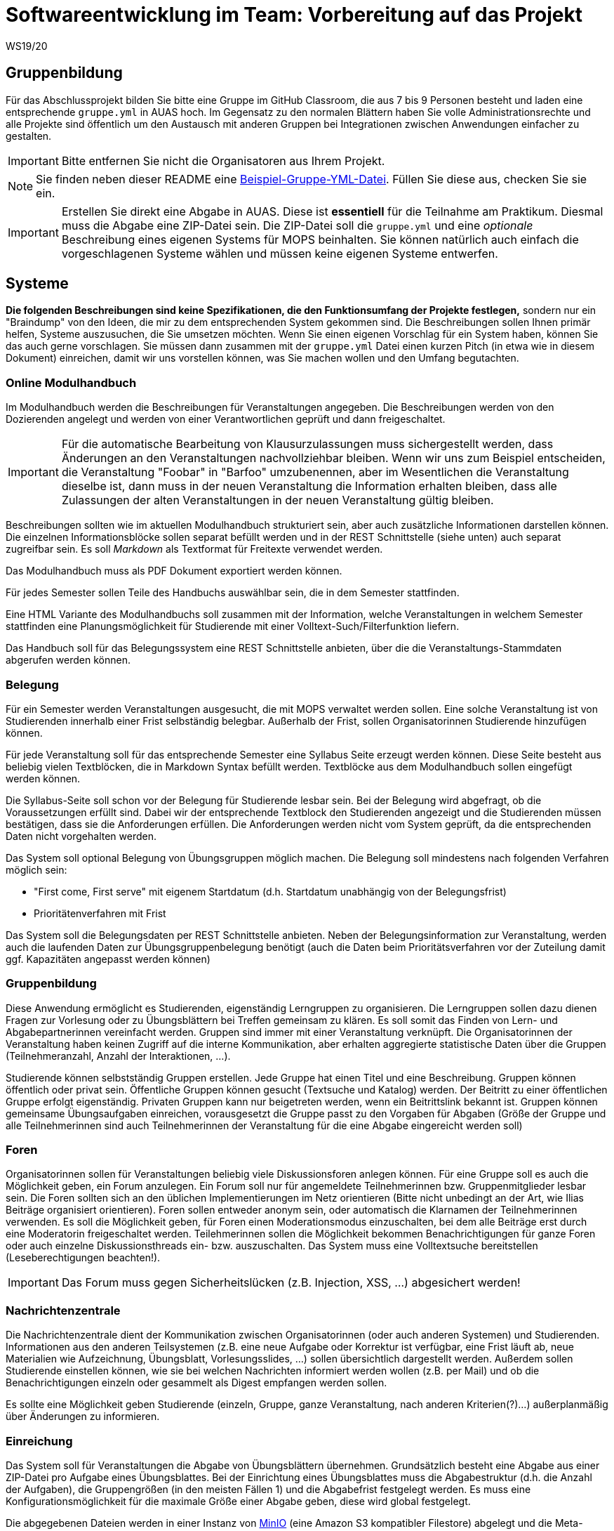 = Softwareentwicklung im Team: Vorbereitung auf das Projekt
WS19/20
:icons: font
:icon-set: octicon
:source-highlighter: rouge
ifdef::env-github[]
:tip-caption: :bulb:
:note-caption: :information_source:
:important-caption: :heavy_exclamation_mark:
:caution-caption: :fire:
:warning-caption: :warning:
endif::[]

== Gruppenbildung

Für das Abschlussprojekt bilden Sie bitte eine Gruppe im GitHub Classroom, die
aus 7 bis 9 Personen besteht und laden eine entsprechende `gruppe.yml` in AUAS
hoch. Im Gegensatz zu den normalen Blättern haben Sie volle
Administrationsrechte und alle Projekte sind öffentlich um den Austausch mit
anderen Gruppen bei Integrationen zwischen Anwendungen einfacher zu gestalten.

IMPORTANT: Bitte entfernen Sie nicht die Organisatoren aus Ihrem Projekt.

NOTE: Sie finden neben dieser README eine
link:gruppe.yml[Beispiel-Gruppe-YML-Datei]. Füllen Sie diese aus, checken Sie
sie ein.

IMPORTANT: Erstellen Sie direkt eine Abgabe in AUAS. Diese ist *essentiell* für
die Teilnahme am Praktikum. Diesmal muss die Abgabe eine ZIP-Datei sein. Die
ZIP-Datei soll die `gruppe.yml` und eine _optionale_ Beschreibung eines eigenen
Systems für MOPS beinhalten. Sie können natürlich auch einfach die
vorgeschlagenen Systeme wählen und müssen keine eigenen Systeme entwerfen.

== Systeme

*Die folgenden Beschreibungen sind keine Spezifikationen, die den Funktionsumfang der Projekte festlegen,* sondern nur ein "Braindump" von den Ideen, die mir zu dem entsprechenden System gekommen sind. Die Beschreibungen sollen Ihnen primär helfen, Systeme auszusuchen, die Sie umsetzen möchten. Wenn Sie einen eigenen Vorschlag für ein System haben, können Sie das auch gerne vorschlagen. Sie müssen dann zusammen mit der `gruppe.yml` Datei einen kurzen Pitch (in etwa wie in diesem Dokument) einreichen, damit wir uns vorstellen können, was Sie machen wollen und den Umfang begutachten.

=== Online Modulhandbuch
Im Modulhandbuch werden die Beschreibungen für Veranstaltungen angegeben. Die Beschreibungen werden von den Dozierenden angelegt und werden von einer Verantwortlichen geprüft und dann freigeschaltet.

IMPORTANT: Für die automatische Bearbeitung von Klausurzulassungen muss sichergestellt werden, dass Änderungen an den Veranstaltungen nachvollziehbar bleiben. Wenn wir uns zum Beispiel entscheiden, die Veranstaltung "Foobar" in "Barfoo" umzubenennen, aber im Wesentlichen die Veranstaltung dieselbe ist, dann muss in der neuen Veranstaltung die Information erhalten bleiben, dass alle Zulassungen der alten Veranstaltungen in der neuen Veranstaltung gültig bleiben.

Beschreibungen sollten wie im aktuellen Modulhandbuch strukturiert sein, aber auch zusätzliche Informationen darstellen können. Die einzelnen Informationsblöcke sollen separat befüllt werden und in der REST Schnittstelle (siehe unten) auch separat zugreifbar sein. Es soll _Markdown_ als Textformat für Freitexte verwendet werden.

Das Modulhandbuch muss als PDF Dokument exportiert werden können.

Für jedes Semester sollen Teile des Handbuchs auswählbar sein, die in dem Semester stattfinden.

Eine HTML Variante des Modulhandbuchs soll zusammen mit der Information, welche Veranstaltungen in welchem Semester stattfinden eine Planungsmöglichkeit für Studierende mit einer Volltext-Such/Filterfunktion liefern.

Das Handbuch soll für das Belegungssystem eine REST Schnittstelle anbieten, über die die Veranstaltungs-Stammdaten abgerufen werden können.

=== Belegung
Für ein Semester werden Veranstaltungen ausgesucht, die mit MOPS verwaltet werden sollen. Eine solche Veranstaltung ist von Studierenden innerhalb einer Frist selbständig belegbar. Außerhalb der Frist, sollen Organisatorinnen Studierende hinzufügen können.

Für jede Veranstaltung soll für das entsprechende Semester eine Syllabus Seite erzeugt werden können. Diese Seite besteht aus beliebig vielen Textblöcken, die in Markdown Syntax befüllt werden. Textblöcke aus dem Modulhandbuch sollen eingefügt werden können.

Die Syllabus-Seite soll schon vor der Belegung für Studierende lesbar sein. Bei der Belegung wird abgefragt, ob die Voraussetzungen erfüllt sind. Dabei wir der entsprechende Textblock den Studierenden angezeigt und die Studierenden müssen bestätigen, dass sie die Anforderungen erfüllen. Die Anforderungen werden nicht vom System geprüft, da die entsprechenden Daten nicht vorgehalten werden.

Das System soll optional Belegung von Übungsgruppen möglich machen. Die Belegung soll mindestens nach folgenden Verfahren möglich sein:

* "First come, First serve" mit eigenem Startdatum (d.h. Startdatum unabhängig von der Belegungsfrist)
* Prioritätenverfahren mit Frist

Das System soll die Belegungsdaten per REST Schnittstelle anbieten. Neben der Belegungsinformation zur Veranstaltung, werden auch die laufenden Daten zur Übungsgruppenbelegung benötigt (auch die Daten beim Prioritätsverfahren vor der Zuteilung damit ggf. Kapazitäten angepasst werden können)

=== Gruppenbildung
Diese Anwendung ermöglicht es Studierenden, eigenständig Lerngruppen zu organisieren. Die Lerngruppen sollen dazu dienen Fragen zur Vorlesung oder zu Übungsblättern bei Treffen gemeinsam zu klären. Es soll somit das Finden von Lern- und Abgabepartnerinnen vereinfacht werden. Gruppen sind immer mit einer Veranstaltung verknüpft. Die Organisatorinnen der Veranstaltung haben keinen Zugriff auf die interne Kommunikation, aber erhalten aggregierte statistische Daten über die Gruppen (Teilnehmeranzahl, Anzahl der Interaktionen, ...).

Studierende können selbstständig Gruppen erstellen. Jede Gruppe hat einen Titel und eine Beschreibung. Gruppen können öffentlich oder privat sein. Öffentliche Gruppen können gesucht (Textsuche und Katalog) werden. Der Beitritt zu einer öffentlichen Gruppe erfolgt eigenständig. Privaten Gruppen kann nur beigetreten werden, wenn ein Beitrittslink bekannt ist. Gruppen können gemeinsame Übungsaufgaben einreichen, vorausgesetzt die Gruppe passt zu den Vorgaben für Abgaben (Größe der Gruppe und alle Teilnehmerinnen sind auch Teilnehmerinnen der Veranstaltung für die eine Abgabe eingereicht werden soll)

=== Foren
Organisatorinnen sollen für Veranstaltungen beliebig viele Diskussionsforen anlegen können. Für eine Gruppe soll es auch die Möglichkeit geben, ein Forum anzulegen. Ein Forum soll nur für angemeldete Teilnehmerinnen bzw. Gruppenmitglieder lesbar sein. Die Foren sollten sich an den üblichen Implementierungen im Netz orientieren (Bitte nicht unbedingt an der Art, wie Ilias Beiträge organisiert orientieren). Foren sollen entweder anonym sein, oder automatisch die Klarnamen der Teilnehmerinnen verwenden. Es soll die Möglichkeit geben, für Foren einen Moderationsmodus einzuschalten, bei dem alle Beiträge erst durch eine Moderatorin freigeschaltet werden. Teilehmerinnen sollen die Möglichkeit bekommen Benachrichtigungen für ganze Foren oder auch einzelne Diskussionsthreads ein- bzw. auszuschalten.  Das System muss eine Volltextsuche bereitstellen (Leseberechtigungen beachten!).

IMPORTANT: Das Forum muss gegen Sicherheitslücken (z.B. Injection, XSS, ...) abgesichert werden!


=== Nachrichtenzentrale

Die Nachrichtenzentrale dient der Kommunikation zwischen Organisatorinnen (oder
auch anderen Systemen) und Studierenden. Informationen aus den anderen
Teilsystemen (z.B. eine neue Aufgabe oder Korrektur ist verfügbar, eine Frist
läuft ab, neue Materialien wie Aufzeichnung, Übungsblatt, Vorlesungsslides,
...) sollen übersichtlich dargestellt werden. Außerdem sollen Studierende
einstellen können, wie sie bei welchen Nachrichten informiert werden wollen
(z.B. per Mail) und ob die Benachrichtigungen einzeln oder gesammelt als Digest
empfangen werden sollen.

Es sollte eine Möglichkeit geben Studierende (einzeln, Gruppe, ganze
Veranstaltung, nach anderen Kriterien(?)...) außerplanmäßig über Änderungen zu
informieren.


=== Einreichung
Das System soll für Veranstaltungen die Abgabe von Übungsblättern übernehmen. Grundsätzlich besteht eine Abgabe aus einer ZIP-Datei pro Aufgabe eines Übungsblattes. Bei der Einrichtung eines Übungsblattes muss die Abgabestruktur (d.h. die Anzahl der Aufgaben), die Gruppengrößen (in den meisten Fällen 1) und die Abgabefrist festgelegt werden.
Es muss eine Konfigurationsmöglichkeit für die maximale Größe einer Abgabe geben, diese wird global festgelegt.

Die abgegebenen Dateien werden in einer Instanz von https://min.io/[MinIO] (eine Amazon S3 kompatibler Filestore) abgelegt und die Meta-Informationen (zugehörige Person/Gruppe, Einreichungsdatum, Versionen bestehend aus Originaldateiname und URL im Filestore) werden in einer Datenbank gespeichert.

Nach Ende der Abgabefrist können Studierende keine Abgaben mehr einreichen. Organisatoren können immer Einreichung anlegen.

Einzelne Einreichungen können nicht gelöscht werden, auch nicht von Organisatoren. Nach einer gewissen Frist muss es aber möglich sein die Einreichungen (z.B. die Informationen in der DB und die Dateien im Filestore) für einzelne Veranstaltungen vollständig vom Produktionsserver zu löschen. Es muss eine Backup Funktion geben, um die Daten vor der Löschung zu sichern (Es lohnt sich hier, über eine geeignete Struktur im Filestore nachzudenken).

Das System muss Schnittstellen bereitstellen, über die das Korrektursystem die notwendigen Informationen erhält um die Abgaben zu verteilen.

Die Benutzeroberfläche für Organisatoren soll die Historie für Einreichungen zugreifbar machen, d.h. nicht nur die letzte Version, sondern auch alle vorher eingereichten Versionen.

Die Einreichung der Abgaben ist eine der kritischsten Komponenten von MOPS. Insbesondere wollen wir Studierenden die Möglichkeit geben nachzuweisen, dass sie eine Einreichung getätigt haben. Das System soll dazu ein kryptographisches Verfahren verwenden. Pro Datei der Einreichung wird ein sicherer kryptographischer Hashcode berechnet. Die Hashcodes werden zusammen mit dem Einreichdatum vom Server kryptographisch signiert und die so generierte Quittung den Studierenden übergeben. Sollte eine Einreichung verloren gehen, können die Studierenden mit den Originaldateien und der Quittung fälschungssicher nachweisen, dass sie die Einreichung getätigt haben.

IMPORTANT: Es werden hier selbstverständlich keine eigene Implementierung von kryptographischen Algorithmen verwendet, sondern erprobte Bibliotheken benutzt.

=== Korrekturverteilung
Das System organisiert die Korrektur der Einreichungen und die Korrekturergebnisse. Es ist nicht die  Schnittstelle für Korrektorinnen, sondern dient den Organisatorinnen der Veranstaltung.

Es sollen Visualisierungen (graphisch, tabellarisch, beides) erzeugt werden, die einen Überblick über den Korrekturstand erlauben:

* Wieviele Abgaben haben die einzelnen Korrektorinnen?
* Wieviele Abgaben sind schon korrigiert? (nur online)
* Wie ist der aktuelle Stand der Korrektur über alle Korrektorinnen aggregiert?

Die Informationen über den Korrekturstand müssen von dem System, in dem die Korrekturen vorgenommen werden bezogen werden.

Die Information über den Gesamtstand kann, falls gewünscht, mit den Studierenden geteilt werden, d.h. es muss eine entsprechende Schnittstelle bereitgestellt werden, die von der Übersichtsseite eingebettet werden kann.

==== Online Korrekturen
Bei der Online Korrektur handelt es sich um Korrekturen von elektronische eingereichten Dateien (z.B. Programme, Textdateien, ...). Die zu begutachtenden Einreichungen werden vom Einreichungsserver über eine Schnittstelle bereitgestellt. Das Korrektursystem verteilt die Einreichungen auf die Korrektorinnen entsprechend eines spezifizierten Schlüssels (z.B. faire Verteilung nach Arbeitsstunden, es gibt aber auch noch andere Möglichkeiten, z.B. Verteilung auf Übungsgruppenleiter oder faire Verteilung nach Teilaufgabe).

==== Offline Korrekturen
Bei der Offline Korrektur handelt es sich um Abgaben, die auf Papier getätigt werden. Hier gibt es keine automatische Verteilung, sondern die Korrektorinnen bekommen einen Stapel Abgaben ausgehändigt. Im System wird die Anzahl der Aufgaben pro Blatt festgelegt (Voreinstellung: 1). Im System können, wenn es gewünscht ist, die Anzahlen der Korrekturen pro Korrektorin eingetragen werden um die Visualisierung der Verteilung zu ermöglichen.

=== Korrekturschnittstelle
Das System ist das Interface, über das Korrektorinnen Zugriff auf die Abgaben erhalten. Die Korrekturen für eine Korrektorin kommen über eine Schnittstelle des Korrekturverteilungssystems.

==== Online Korrektur
Korrektorinnen können die zugewiesenen Abgaben kommentieren und bewerten. Wichtig ist hier, dass der Umgang mit dem System möglichst effizient sein soll (nicht jede einzelnen Datei einzeln herunterladen, Korrektur auf dem Eigenen Rechner und Batch Upload der Kommentare). Es könnte auch überlegt werden für jede Korrektorin ein git Repository automatisch anzulegen.

IMPORTANT: Wenn Dateiinhalte im Browser direkt angezeigt werden, muss auf mögliche Sicherheitslücken (Injection, XSS, ...) geachtet werden.

==== Offline Korrektur
Für manuelle Einreichungen benötigen Korrektorinnen eine Schnittstelle, wo sie die Punkte pro Aufgabe eintragen können. Dazu verwenden sie die Nutzerkennung, die die Studierenden auf die abgabe schreiben müssen. Es werden genauso viele Punktefelder angezeigt, wie im Korrekturverteilungssystem festgelegt wurden.

=== Punkteübersicht
Das System soll Organisatorinnen eine schnelle (buchstäblich!!!) Übersicht über die Situation im Übungsbetrieb geben. Dazu müssen die aktuellen Punktstände für Studierende angezeigt werden können (inklusive der Informationen, welche Punkte gesichert sind, d.h. wenn Punkte eingetragen, aber die Korrektur noch nicht abgeschlossen ist, sollen diese unsicheren Punkte unterscheidbar dargestellt werden).

Hier brauchen wir auch Visualisierungen für aggregierte Daten durchschnittliche Punktzahl, Abweichungen, Punkte nach Blättern, Punkte nach Aufgaben etc. Hier sind Darstellungen gefragt, die uns Problem im Übungsbetrieb aufzeigen können gefragt.

=== Terminfindung und Abstimmung
Um einen gemeinsamen Termin mit mehreren Personen abzustimmen, kann man in diesem System ein Eintrag angelegt werden. Ein Eintrag besteht aus einem Titel, einem Ort, einer optionalen Beschreibung und  Vorschlägen für Termine. Die Terminvorschläge sollen sowohl über eine einfach zu bedienende graphische Oberfläche (hier könnte doodle.com oder auch terminplaner.dfn.de als Vorbild genommen werden) eingegeben, als auch über ein Textfile importiert werden können. Es soll auch die Option geben über Fragen abzustimmen. Auch Kommentare sollen abgegeben werden können.

Terminfindung und Abstimmung können mit einer Gruppe verknüpft werden. Dann können nur Gruppenmitglieder teilnehmen. Alternativ kann der Zugang per Link erfolgen. Jede Person, die den Link kennt, kann dann abstimmen.

Die Abstimmung kann unter dem Klarnamen oder Pseudonym erfolgen.

Für alle Terminfindungs- und Abstimmungsprozesse soll ein Datum angegeben werden, an dem die den Prozess betreffenden Daten automatisch gelöscht werden.

=== Java in der Praxis: Selfservice
Für Veranstaltungen der rheinjug können Kreditpunkte erworben werden. Für je 0.5 CP werden drei normale Abendveranstaltungen oder eine Entwickelbar Veranstaltung besucht und pro Veranstaltung eine kurze Zusammenfassung geschrieben. Die Veranstaltungstermine können über die API von meetup.com abgerufen werden.

Studierende sollen sich bei dem System für eine kommende Veranstaltung anmelden und nach dem Besuch innerhalb einer Woche die Zusammenfassung einreichen. Die Zusammenfassung wird unter einer CC Lizenz, die Autoren können aussuchen, ob sie namentlich bei einer Veröffentlichung genannt werden wollen oder nicht.

Die Zusammenfassungen werden von einem Verantwortlichen akzeptiert. Nichtakzeptieren (z.B. weil es inhaltliche Mängel gibt) muss vom System nicht behandelt werden, das erfolgt durch den Verantwortlichen direkt per Mail.

Studierende, die hinreichend viele Veranstaltungen besucht haben, können diese gegen einen Schein eintauschen. Das System stellt sicher, dass die Bedingungen für die Vergabe erfüllt sind und erzeugt ein PDF, das durch den Verantwortlichen gedruckt und unterschrieben wird. "Verbrauchte" Vorträge können nicht mehrfach benutzt werden und "unverbrauchte" Vorträge bleiben für einen späteren Zeitpunkt erhalten.

IMPORTANT: Könnte man das vielleicht auch mit kryptographischen Quittungen lösen um die gespeicherten personenbezogenen Daten zu minimieren? Die Texte müssen auf jeden Fall gespeichert werden (inkl. Namen, falls gewünscht) und wir sollten auch Statistische Informationen haben (Wieviele Scheine werden ausgestellt? Wieviele und welche Vorträge werden zusammengefasst? ...). Es ist hier auch daran zu denken dass die Quittungen nur einmal verwendet werden können, d.h., wir müssen auf jeden Fall auch Statusinformationen speichern, die können aber frei von personenbezogenen Daten sein.

=== Korrektorinnen Bewerbung
In jedem Semester werden studentische Hilfskräfte für den Übungsbetrieb benötigt. In (zumindest) den Grundlagenveranstaltungen wird dazu ein gemeinsames Bewerbungsverfahren benutzt:

* Bewerber füllen einen Fragebogen aus.
* Nach Ablauf der Frist werden die Bewerberinnen, die potentiell für eine Stelle in mops.Frage kommen gruppiert und den Verantwortlichen der Veranstaltung zur Verfügung gestellt. Bewerberinnen kommen in mops.Frage, wenn sie eine Veranstaltung nicht ausgeschlossen haben.
* Die Verantwortlichen geben für jede Bewerbung eine Priorität an.
* Die Verteilung auf die einzelnen Veranstaltungen werden von einer verantwortlichen Person manuell durchgeführt, dazu wird aber eine hinreichend gute Darstellung der gesammelten Informationen gebraucht
* Am Ende sollen automatisch die Einstellungsbögen für die Personalabteilung als PDF erzeugt werden

=== Feedback
Das System soll Feedback von Studierenden einsammeln. Als Einheit soll im Folgenden ein einzelner Vorlesungs- oder Übungstermin oder auch eine Aufgabe bezeichnet werden.
Die Feedbackfunktion wird von den Lehrenden für Einheiten aktiviert. Die Aktivierung erfolgt entweder global nach bestimmten Kriterien (z.B. alle Vorlesungen oder alle Aufgaben) oder für einzelne Einheiten. Zu jedem Feedback gibt es einen Zeitraum, in dem das Feedback gesammelt wird.

Das Feedback soll den Lehrenden angemessen angezeigt werden. Für bestimmtes Feedback (z.B. allgemeine Zufriedenheit) soll auch ein zeitlicher Verlauf dargestellt werden.

Feedback kann den Studierenden zur Verfügung gestellt werden. Es kann notwendig sein, bestimmte Stellen vorher zu zensieren (z.B. bei beleidigenden Kommentare gegenüber studentischen Hilfskräften, etc.)

*Besonderheit*: Feedback ist anonym! Es muss hier darauf geachtet werden, dass das Feedback zwar nur von berechtigten Personen kommt (d.h. Studierende müssen auch an der Veranstaltung teilnehmen). Es darf aber nicht nachvollziehbar sein (auch nicht im Logfile), wer ein Feedback abgegeben hat.

=== Lernportfolios/Lerntagebücher/Lernwiki
Ein Lernportfolio ist eine "Mappe", in der Arbeitsprozesse durch Studierende dokumentiert werden. Außerdem können in einem Portfolio auch Arbeitsergebnisse (Texte, Programmcode, Protokolle, ...) gespeichert werden. Das didaktische Ziel ist die Reflexion über die eigenen Lernprozesse und Entwicklung zu fördern. Es sollte durch die Lehrenden möglich sein, eine Strukturierung oder Beispiele vorzugeben. Portfolios sollten einer Veranstaltung zugeordnet sein und es sollte sowohl Einzel- als auch Gruppenportfolios geben.

=== Klausurzulassung

Das System soll für Veranstaltungen die Klausurzulassung verarbeiten und zusammen mit der Anmeldeliste eine Klausurliste erzeugen können.

MOPS erhält folgende Daten:

* Eine Liste von Personen, die die Zulassung im Semester erworben haben. Die Liste wird manuell erstellt oder falls die Zulassungskriterien automatisch geprüft werden können automatisch generiert.
* Die Anmeldeliste für eine Klausur. Diese wird von der zuständigen Lehrkraft im Dozierendenportal heruntergeladen und in MOPS hochgeladen.
* Zusätzlich verwaltet MOPS Altzulassungen, die von den Studierenden bis zu einem festgelegten Stichtag eingereicht werden müssen.

In der Informatik gibt es die Übereinkunft, das Klausurzulassungen bestehen bleiben, wir nennen das eine Altzulassung. Da in den Grundlagenveranstaltungen die Dozierenden wechseln, ist es nicht ganz einfach die Altzulassungen im Blick zu behalten. Ein zentrales System, das die Informationen speichert, ist aus Datenschutzgründen nicht wünschenswert. MOPS soll am Ende des Semesters die Informationen bekommen, welche Studierenden neu zugelassen wurden und für jede dieser Personen eine kryptographisch abgesicherte Quittung erstellen und der Person zukommen lassen.

Eine solche Quittung beinhaltet in maschinen- und menschenlesbarem Klartext die Information in welchem Semester die Zulassung für welche Veranstaltung erreicht wurde. Die Quittung kann von Studierenden verwendet werden, um eine bestehende Altzulassung nachzuweisen. Dazu reicht die Person die Quittung bei dem System fristgerecht die Quittung ein. Die Quittung wird geprüft, ob sie für die Veranstaltung gültig ist und ob die kryptographische Signatur gültig ist.

Wenn die Informationen über die Zulassungen zusammengeführt sind, soll für die Lehrenden eine Zulassungsliste ein einem (mit MS Excel/Libre Office) bearbeitbaren Format generiert werden. Die Datei muss bearbeitet werden können, da in der Regel die Studierenden auf verschiedene Hörsäle verteilt werden und für jeden Saal eine eigene Liste gedruckt wird.

Eine Prüfung einer Quittung muss auch manuell durch eine Organisatorin erfolgen können. Es müssen auch manuell Altzulassungen eingetragen werden können.

IMPORTANT: Es werden hier selbstverständlich keine eigene Implementierung von kryptographischen Algorithmen verwendet, sondern erprobte Bibliotheken benutzt.

=== Materialsammlung
Die Materialsammlung soll Dokumente, die von Organisatorinnen für eine Veranstaltung bereitgestellt werden verwalten. Beispiele für Materialien sind Skripte, Übungsblätter, Vorlesungsslides, Videos, Artikel, Links, usw.

Es wäre gut, wenn die Materialien mit Tags (inhaltlich und organisatorisch) versehen werden, so dass man verschiedene Sichten/Filter auf die Materialien bekommt, z.B. alles zum Thema Git, alle Vorlesungsslides, alles, was als klausurrelevant markiert wurde. Eine Volltextsuche für Standardinhalte (z.B. pdf) oder Metadatensuche (z.B. nach Datum) wäre auch hilfreich. Es sollte auch ein Veröffentlichungsdatum geben, zu dem eine Resource verfügbar ist.

Es sollte https://min.io/[MinIO] verwendet werden, um die Dateien abzulegen.
